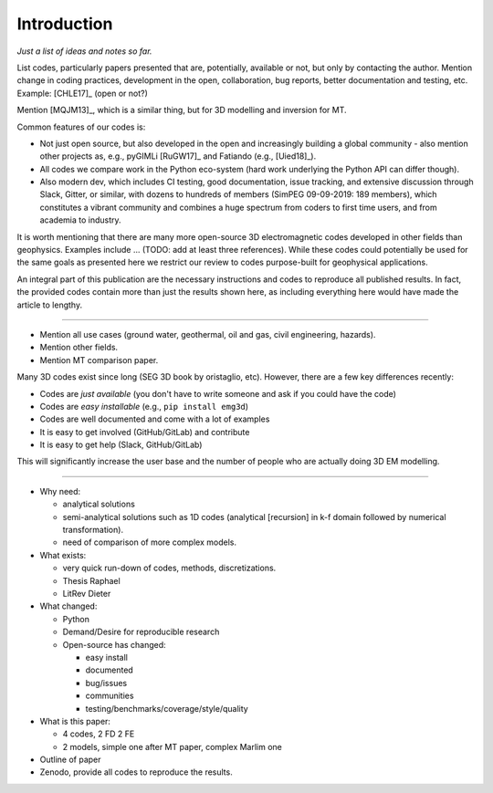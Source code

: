 Introduction
############

*Just a list of ideas and notes so far.*

List codes, particularly papers presented that are, potentially, available or
not, but only by contacting the author. Mention change in coding practices,
development in the open, collaboration, bug reports, better documentation and
testing, etc. Example: [CHLE17]_ (open or not?)

Mention [MQJM13]_, which is a similar thing, but for 3D modelling and inversion
for MT.

Common features of our codes is:

- Not just open source, but also developed in the open and increasingly
  building a global community - also mention other projects as, e.g., pyGIMLi
  [RuGW17]_ and Fatiando (e.g., [Uied18]_).
- All codes we compare work in the Python eco-system (hard work underlying the
  Python API can differ though).
- Also modern dev, which includes CI testing, good documentation, issue
  tracking, and extensive discussion through Slack, Gitter, or similar, with
  dozens to hundreds of members (SimPEG 09-09-2019: 189 members), which
  constitutes a vibrant community and combines a huge spectrum from coders to
  first time users, and from academia to industry.

It is worth mentioning that there are many more open-source 3D electromagnetic
codes developed in other fields than geophysics. Examples include ... (TODO:
add at least three references). While these codes could potentially be used for
the same goals as presented here we restrict our review to codes purpose-built
for geophysical applications.

An integral part of this publication are the necessary instructions and codes
to reproduce all published results. In fact, the provided codes contain more
than just the results shown here, as including everything here would have made
the article to lengthy.

----

- Mention all use cases (ground water, geothermal, oil and gas, civil
  engineering, hazards).
- Mention other fields.
- Mention MT comparison paper.


Many 3D codes exist since long (SEG 3D book by oristaglio, etc). However, there
are a few key differences recently:

- Codes are *just available* (you don't have to write someone and ask if you
  could have the code)
- Codes are *easy installable* (e.g., ``pip install emg3d``)
- Codes are well documented and come with a lot of examples
- It is easy to get involved (GitHub/GitLab) and contribute
- It is easy to get help (Slack, GitHub/GitLab)

This will significantly increase the user base and the number of people who are
actually doing 3D EM modelling.

----

- Why need:

  - analytical solutions
  - semi-analytical solutions such as 1D codes (analytical [recursion] in k-f
    domain followed by numerical transformation).
  - need of comparison of more complex models.

- What exists:

  - very quick run-down of codes, methods, discretizations.
  - Thesis Raphael
  - LitRev Dieter

- What changed:

  - Python
  - Demand/Desire for reproducible research
  - Open-source has changed:

    - easy install
    - documented
    - bug/issues
    - communities
    - testing/benchmarks/coverage/style/quality

- What is this paper:

  - 4 codes, 2 FD 2 FE
  - 2 models, simple one after MT paper, complex Marlim one

- Outline of paper
- Zenodo, provide all codes to reproduce the results.
